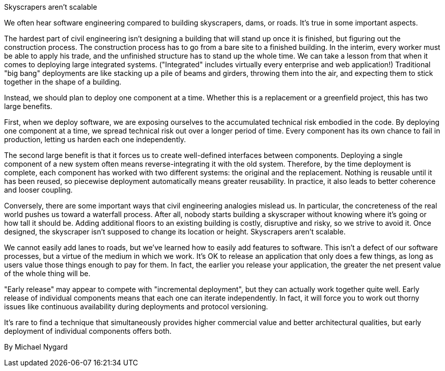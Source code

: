 ﻿Skyscrapers aren't scalable

We often hear software engineering compared to building skyscrapers, dams, or roads. It's true in some important aspects.

The hardest part of civil engineering isn't designing a building that will stand up once it is finished, but figuring out the construction process. The construction process has to go from a bare site to a finished building. In the interim, every worker must be able to apply his trade, and the unfinished structure has to stand up the whole time. We can take a lesson from that when it comes to deploying large integrated systems. ("Integrated" includes virtually every enterprise and web application!) Traditional "big bang" deployments are like stacking up a pile of beams and girders, throwing them into the air, and expecting them to stick together in the shape of a building.

Instead, we should plan to deploy one component at a time. Whether this is a replacement or a greenfield project, this has two large benefits.

First, when we deploy software, we are exposing ourselves to the accumulated technical risk embodied in the code. By deploying one component at a time, we spread technical risk out over a longer period of time. Every component has its own chance to fail in production, letting us harden each one independently.

The second large benefit is that it forces us to create well-defined interfaces between components. Deploying a single component of a new system often means reverse-integrating it with the old system. Therefore, by the time deployment is complete, each component has worked with two different systems: the original and the replacement. Nothing is reusable until it has been reused, so piecewise deployment automatically means greater reusability. In practice, it also leads to better coherence and looser coupling.

Conversely, there are some important ways that civil engineering analogies mislead us. In particular, the concreteness of the real world pushes us toward a waterfall process. After all, nobody starts building a skyscraper without knowing where it's going or how tall it should be. Adding additional floors to an existing building is costly, disruptive and risky, so we strive to avoid it. Once designed, the skyscraper isn't supposed to change its location or height. Skyscrapers aren't scalable.

We cannot easily add lanes to roads, but we've learned how to easily add features to software. This isn't a defect of our software processes, but a virtue of the medium in which we work. It's OK to release an application that only does a few things, as long as users value those things enough to pay for them. In fact, the earlier you release your application, the greater the net present value of the whole thing will be.

"Early release" may appear to compete with "incremental deployment", but they can actually work together quite well. Early release of individual components means that each one can iterate independently. In fact, it will force you to work out thorny issues like continuous availability during deployments and protocol versioning.

It's rare to find a technique that simultaneously provides higher commercial value and better architectural qualities, but early deployment of individual components offers both.

By Michael Nygard